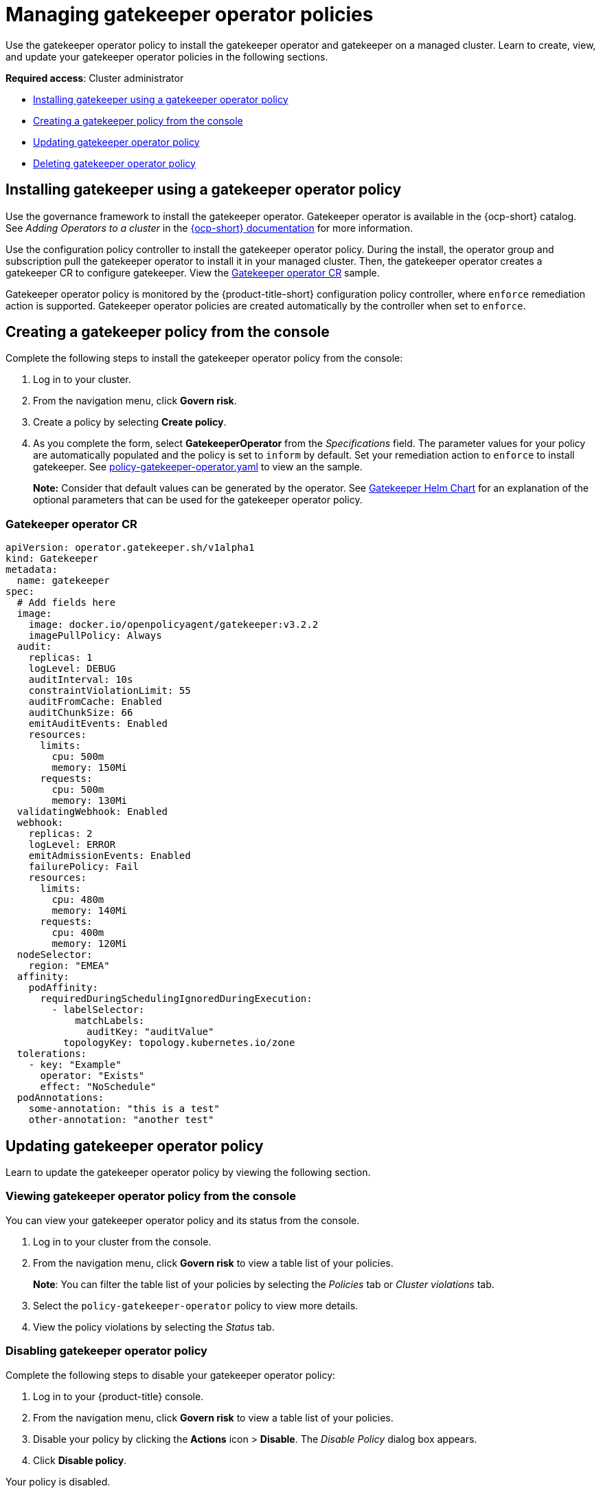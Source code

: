 [#managing-gatekeeper-operator-policies]
= Managing gatekeeper operator policies

Use the gatekeeper operator policy to install the gatekeeper operator and gatekeeper on a managed cluster. Learn to create, view, and update your gatekeeper operator policies in the following sections.

*Required access*: Cluster administrator

* <<install-gatekeeper-operator-policy,Installing gatekeeper using a gatekeeper operator policy>>
* <<creating-a-gatekeeper-policy-from-the-console,Creating a gatekeeper policy from the console>>
* <<updating-gatekeeper-operator-policy,Updating gatekeeper operator policy>>
* <<deleting-gatekeeper-operator-policy,Deleting gatekeeper operator policy>>

[#install-gatekeeper-operator-policy]
== Installing gatekeeper using a gatekeeper operator policy

Use the governance framework to install the gatekeeper operator. Gatekeeper operator is available in the {ocp-short} catalog. See _Adding Operators to a cluster_ in the https://access.redhat.com/documentation/en-us/openshift_container_platform/4.7/html/operators/administrator-tasks#olm-adding-operators-to-a-cluster[{ocp-short} documentation] for more information.

Use the configuration policy controller to install the gatekeeper operator policy. During the install, the operator group and subscription pull the gatekeeper operator to install it in your managed cluster. Then, the gatekeeper operator creates a gatekeeper CR to configure gatekeeper. View the  <<gatekeeper-operator-sample,Gatekeeper operator CR>> sample.

Gatekeeper operator policy is monitored by the {product-title-short} configuration policy controller, where `enforce` remediation action is supported. Gatekeeper operator policies are created automatically by the controller when set to `enforce`.


[#creating-a-gatekeeper-policy-from-the-console]
== Creating a gatekeeper policy from the console

Complete the following steps to install the gatekeeper operator policy from the console:

. Log in to your cluster.
. From the navigation menu, click *Govern risk*.
. Create a policy by selecting *Create policy*.
. As you complete the form, select *GatekeeperOperator* from the _Specifications_ field. The parameter values for your policy are automatically populated and the policy is set to `inform` by default. Set your remediation action to `enforce` to install gatekeeper. See https://github.com/open-cluster-management/policy-collection/blob/master/community/CM-Configuration-Management/policy-gatekeeper-operator.yaml[policy-gatekeeper-operator.yaml] to view an the sample.

+
*Note:* Consider that default values can be generated by the operator. See https://github.com/open-policy-agent/gatekeeper/blob/master/charts/gatekeeper/README.md[Gatekeeper Helm Chart] for an explanation of the optional parameters that can be used for the gatekeeper operator policy.  

[#gatekeeper-operator-sample]
=== Gatekeeper operator CR

[source,yaml]
----
apiVersion: operator.gatekeeper.sh/v1alpha1
kind: Gatekeeper
metadata:
  name: gatekeeper
spec:
  # Add fields here
  image:
    image: docker.io/openpolicyagent/gatekeeper:v3.2.2
    imagePullPolicy: Always
  audit:
    replicas: 1
    logLevel: DEBUG
    auditInterval: 10s
    constraintViolationLimit: 55
    auditFromCache: Enabled
    auditChunkSize: 66
    emitAuditEvents: Enabled
    resources:
      limits:
        cpu: 500m
        memory: 150Mi
      requests:
        cpu: 500m
        memory: 130Mi
  validatingWebhook: Enabled
  webhook:
    replicas: 2
    logLevel: ERROR
    emitAdmissionEvents: Enabled
    failurePolicy: Fail
    resources:
      limits:
        cpu: 480m
        memory: 140Mi
      requests:
        cpu: 400m
        memory: 120Mi
  nodeSelector:
    region: "EMEA"
  affinity:
    podAffinity:
      requiredDuringSchedulingIgnoredDuringExecution:
        - labelSelector:
            matchLabels:
              auditKey: "auditValue"
          topologyKey: topology.kubernetes.io/zone
  tolerations:
    - key: "Example"
      operator: "Exists"
      effect: "NoSchedule"
  podAnnotations:
    some-annotation: "this is a test"
    other-annotation: "another test"
----

[#updating-gatekeeper-operator-policy]
== Updating gatekeeper operator policy

Learn to update the gatekeeper operator policy by viewing the following section.

[#viewing-gatekeeper-operator-policy-from-the-console]
=== Viewing gatekeeper operator policy from the console

You can view your gatekeeper operator policy and its status from the console.

. Log in to your cluster from the console.
. From the navigation menu, click *Govern risk* to view a table list of your policies.
+
*Note*: You can filter the table list of your policies by selecting the _Policies_ tab or _Cluster violations_ tab.

. Select the `policy-gatekeeper-operator` policy to view more details.
. View the policy violations by selecting the _Status_ tab.

[#disabling-gatekeeper-operator-policy]
=== Disabling gatekeeper operator policy

Complete the following steps to disable your gatekeeper operator policy:

. Log in to your {product-title} console.
. From the navigation menu, click *Govern risk* to view a table list of your policies.
. Disable your policy by clicking the *Actions* icon > *Disable*.
The _Disable Policy_ dialog box appears.
. Click *Disable policy*.

Your policy is disabled.

[#deleting-gatekeeper-operator-policy]
== Deleting gatekeeper operator policy

Delete the gatekeeper operator policy from the CLI or the console.

* Delete gatekeeper operator policy from the CLI:
 .. Delete gatekeeper operator policy by running the following command:
+
----
kubectl delete policy <policy-gatekeeper-operator-name> -n <namespace>
----
+
After your policy is deleted, it is removed from your target cluster or clusters.

 .. Verify that your policy is removed by running the following command:
+
----
kubectl get policy <policy-gatekeeper-operator-name> -n <namespace>
----

* Delete gatekeeper operator policy from the console:
 .. From the navigation menu, click *Govern risk* to view a table list of your policies.
 .. Click the *Actions* icon for the `policy-gatekeeper-operator` policy to delete in the policy violation table.
 .. Click *Remove*.
 .. From the _Remove policy_ dialog box, click *Remove policy*.

Your gatekeeper operator policy is deleted.

See xref:../gatekeeper_policy.adoc#gatekeeper-policy[Integrating gatekeeper constraints and constraint templates] for details about gatekeeper. For a list of topics to integrate third-party policies with the product, see xref:../risk_compliance/third_party_policy.adoc#integrate-third-party-policy-controllers[Integrate third-party policy controllers]. 

